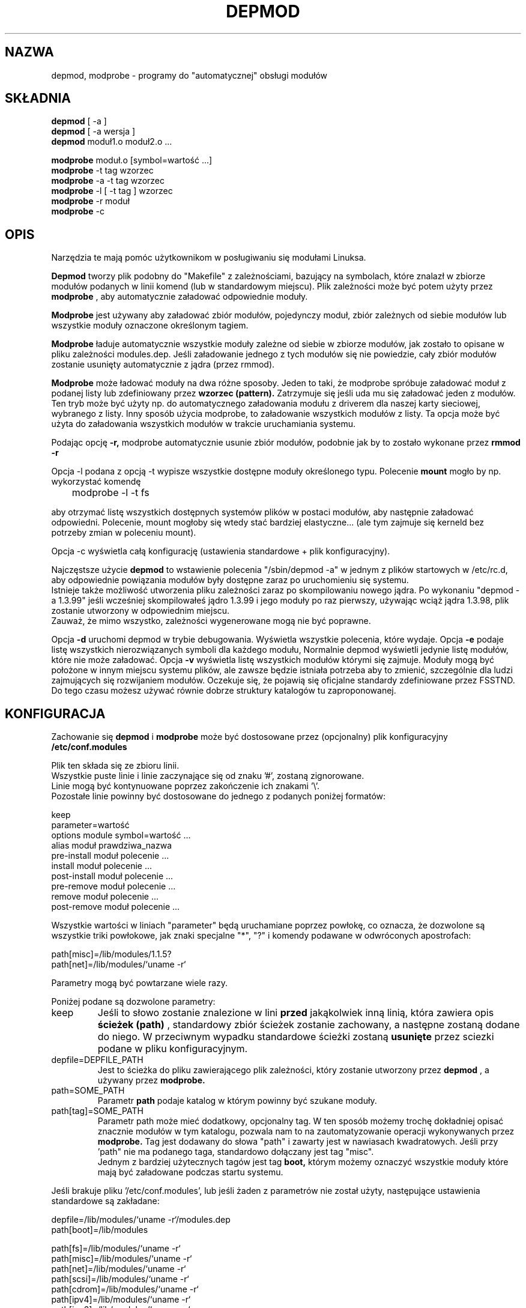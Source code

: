 .\" Copyright (c) 1994, 1995 Jacques Gelinas (jacques@solucorp.qc.ca)
.\" Copyright (c) 1995 Bjorn Ekwall (bj0rn@blox.se)
.\" This program is distributed according to the Gnu General Public License.
.\" See the file COPYING in the kernel source directory /linux
.\" $Id: depmod.1,v 1.5 2000/09/30 17:08:37 wojtek2 Exp $
.\"
.\" {PTM/MM/0.1/18-11-1998/"depmod.1, modprobe.1 - automatyczna obsługa modułów"}
.TH DEPMOD 1 "March 17, 1996" Linux "Linux Module Support"
.SH NAZWA
depmod, modprobe \- programy do "automatycznej" obsługi modułów
.SH SKŁADNIA
.B depmod
[ \-a ]
.br
.B depmod
[ \-a wersja ]
.br
.B depmod
moduł1.o moduł2.o ...
.PP
.B modprobe
moduł.o [symbol=wartość ...]
.br
.B modprobe
\-t tag wzorzec
.br
.B modprobe
\-a \-t tag wzorzec
.br
.B modprobe
\-l [ \-t tag ] wzorzec
.br
.B modprobe
\-r moduł
.br
.B modprobe
\-c
.br
.SH OPIS
Narzędzia te mają pomóc użytkownikom w posługiwaniu się modułami
Linuksa.
.PP
.B Depmod
tworzy plik podobny do "Makefile" z zależnościami, bazujący na symbolach,
które znalazł w zbiorze modułów podanych w linii komend (lub w standardowym
miejscu).
Plik zależności może być potem użyty przez
.B modprobe 
, aby automatycznie  załadować odpowiednie moduły.
.PP
.B Modprobe
jest używany aby załadować zbiór modułów, pojedynczy moduł, zbiór
zależnych od siebie modułów lub wszystkie moduły oznaczone określonym
tagiem.
.PP
.B Modprobe
ładuje automatycznie wszystkie moduły zależne od siebie w zbiorze modułów,
jak zostało to opisane w pliku zależności modules.dep.
Jeśli załadowanie jednego z tych modułów się nie powiedzie, cały zbiór
modułów zostanie usunięty automatycznie z jądra (przez rmmod).
.PP
.B Modprobe
może ładować moduły na dwa różne sposoby. Jeden to taki, że modprobe spróbuje
załadować moduł z podanej listy lub zdefiniowany przez  
.B wzorzec (pattern).
Zatrzymuje się jeśli uda mu się załadować jeden z modułów.
Ten tryb może być użyty np. do automatycznego załadowania modułu z driverem
dla naszej karty sieciowej, wybranego z listy.
Inny sposób użycia modprobe, to załadowanie wszystkich modułów z listy.
Ta opcja może być użyta do załadowania wszystkich modułów w trakcie
uruchamiania systemu.
.PP
Podając opcję
.B -r,
modprobe automatycznie usunie zbiór modułów, podobnie jak by to zostało wykonane przez
.B rmmod -r
.
.PP
Opcja -l podana z opcją -t wypisze wszystkie dostępne moduły
określonego typu.
Polecenie
.B mount
mogło by np. wykorzystać komendę

	modprobe -l -t fs

aby otrzymać listę wszystkich dostępnych systemów plików w postaci modułów,
aby następnie załadować odpowiedni.
Polecenie, mount mogłoby się wtedy stać bardziej elastyczne...
(ale tym zajmuje się kerneld bez potrzeby zmian w poleceniu mount).
.PP
Opcja -c wyświetla całą konfigurację (ustawienia standardowe + plik
konfiguracyjny).
.PP
Najczęstsze użycie
.B depmod
to wstawienie polecenia "/sbin/depmod -a" w jednym z plików startowych w
/etc/rc.d, aby odpowiednie powiązania modułów były dostępne zaraz po
uruchomieniu się systemu.
.br
Istnieje także możliwość utworzenia pliku zależności zaraz po skompilowaniu
nowego jądra. Po wykonaniu "depmod -a 1.3.99" jeśli wcześniej skompilowałeś
jądro 1.3.99 i jego moduły po raz pierwszy, używając wciąż jądra 1.3.98,
plik zostanie utworzony w odpowiednim miejscu.
.br
Zauważ, że mimo wszystko, zależności wygenerowane mogą nie być poprawne.
.PP
Opcja
.B -d
uruchomi depmod w trybie debugowania. Wyświetla wszystkie polecenia, które
wydaje.
.Pp
Opcja
.B -e
podaje listę wszystkich nierozwiązanych symboli dla każdego modułu,
Normalnie depmod wyświetli jedynie listę modułów, które nie może załadować.
.Pp
Opcja
.B -v
wyświetla listę wszystkich modułów którymi się zajmuje.
.Pp
Moduły mogą być położone w innym miejscu systemu plików, ale zawsze będzie
istniała potrzeba aby to zmienić, szczególnie dla ludzi zajmujących się
rozwijaniem modułów.
Oczekuje się, że pojawią się oficjalne standardy zdefiniowane przez FSSTND.
Do tego czasu możesz używać równie dobrze struktury katalogów tu
zaproponowanej.
.SH KONFIGURACJA
Zachowanie się
.B depmod
i
.B modprobe
może być dostosowane przez (opcjonalny) plik konfiguracyjny
.B /etc/conf.modules
.PP
Plik ten składa się ze zbioru linii.
.br
Wszystkie puste linie i linie zaczynające się od znaku '#', zostaną
zignorowane.
.br
Linie mogą być kontynuowane poprzez zakończenie ich znakami '\\'.
.br
Pozostałe linie powinny być dostosowane do jednego z podanych poniżej
formatów:

  keep
  parameter=wartość
  options module symbol=wartość ...
  alias moduł prawdziwa_nazwa
  pre-install moduł polecenie ...
  install moduł polecenie ...
  post-install moduł polecenie ...
  pre-remove moduł polecenie ...
  remove moduł polecenie ...
  post-remove moduł polecenie ...

Wszystkie wartości w liniach "parameter"  będą uruchamiane poprzez powłokę,
co oznacza, że dozwolone są wszystkie triki powłokowe, jak znaki specjalne "*", "?"
i komendy podawane w odwróconych apostrofach:

  path[misc]=/lib/modules/1.1.5?
  path[net]=/lib/modules/`uname -r`

Parametry mogą być powtarzane wiele razy.
.PP
Poniżej podane są dozwolone parametry:
.TP
keep
Jeśli to słowo zostanie znalezione w lini
.B przed
jakąkolwiek inną linią, która zawiera opis
.B ścieżek (path)
, standardowy zbiór ścieżek zostanie zachowany, a następne zostaną dodane do niego.
W przeciwnym wypadku standardowe ścieżki zostaną
.B usunięte
przez sciezki podane w pliku konfiguracyjnym.
.TP
depfile=DEPFILE_PATH
Jest to ścieżka do pliku zawierającego plik zależności, który zostanie
utworzony przez
.B depmod
, a używany przez
.B modprobe.
.TP
path=SOME_PATH
Parametr
.B path
podaje katalog w którym powinny być szukane moduły.
.TP
path[tag]=SOME_PATH
Parametr path może mieć dodatkowy, opcjonalny tag.
W ten sposób możemy trochę dokładniej opisać znacznie modułów w tym
katalogu, pozwala nam to na zautomatyzowanie operacji wykonywanych przez
.B modprobe.
Tag jest dodawany do słowa "path" i zawarty jest w nawiasach kwadratowych.
Jeśli przy 'path" nie ma podanego taga, standardowo dołączany jest tag
"misc".
.br
Jednym z bardziej użytecznych tagów jest tag
.B boot,
którym możemy oznaczyć wszystkie moduły które mają być załadowane podczas
startu systemu.
.PP
Jeśli brakuje pliku '/etc/conf.modules',
lub jeśli żaden z parametrów nie został użyty,
następujące ustawienia standardowe są zakładane:
.PP
  depfile=/lib/modules/`uname -r`/modules.dep
  path[boot]=/lib/modules

  path[fs]=/lib/modules/`uname -r`
  path[misc]=/lib/modules/`uname -r`
  path[net]=/lib/modules/`uname -r`
  path[scsi]=/lib/modules/`uname -r`
  path[cdrom]=/lib/modules/`uname -r`
  path[ipv4]=/lib/modules/`uname -r`
  path[ipv6]=/lib/modules/`uname -r`
  path[sound]=/lib/modules/`uname -r`

  path[fs]=/lib/modules/default
  path[misc]=/lib/modules/default
  path[net]=/lib/modules/default
  path[scsi]=/lib/modules/default
  path[cdrom]=/lib/modules/default
  path[ipv4]=/lib/modules/default
  path[ipv6]=/lib/modules/default
  path[sound]=/lib/modules/default

  path[fs]=/lib/modules
  path[misc]=/lib/modules
  path[net]=/lib/modules
  path[scsi]=/lib/modules
  path[cdrom]=/lib/modules
  path[ipv4]=/lib/modules
  path[ipv6]=/lib/modules
  path[sound]=/lib/modules
.PP
Wszystkie linie opcji ("option" lines) podają standardowe opcje które są
wymagane przez moduł, np.:

  modprobe de620 bnc=1

Opcje te mogą być zmienione przez podanie tych opcji do programu
.B modprobe
z lini komend.
.br

Możliwe jest użycie lini opcji także dla aliasu modułu równie dobrze jak i
dla jego prawdziwej nazwy.
Przykład użytecznego użycia poniżej:

  alias dummy0 dummy
  options dummy0 -o dummy0

.PP
Linie zaczynające się od słowa "alias" mogą być użyte dla podania aliasów
dla pewnych modułów.
Linia w /etc/conf.modules która wygląda jak poniżej:

  alias iso9660 isofs

sprawia że można wpisać
.B "modprobe iso9660"
mimo iż tak naprawdę nie ma takiego modułu.
.br
Zauważ że linia:

  alias nazwa_modułu off

sprawi, że modprobe zignoruje żądania załadownia tego modułu.
Jest to zazwyczaj używane w połączeniu z
.B kerneld.
.TP
Komendy
Linie konfigurujące
  pre-install moduł polecenie ...
  install moduł polecenie ...
  post-install moduł polecenie ...
  pre-remove moduł polecenie ...
  remove moduł polecenie ...
  post-remove moduł polecenie ...
.br
mogą być użyte kiedy chcemy aby pewne specyficzne polecenia zostały wykonane 
kiedy moduł jest ładowany lub usuwany.
Cały tekst podany za nazwą modułu będzie zinterpretowany jak komenda do
wykonania.
.br
Zauważ, że komendy pre- i post-remove \fBnie\fR będą wykonywane jeśli moduł
jest usuwany automatycznie przez kerneld!
Zamiast zastanawiać się, jak to obejść, poczekaj, aż zostanie wprowadzona obsługa 
uporczywych modułom.

.SH STRATEGIA
Istnieje pomysł aby
.B modprobe
najpierw sprawdził katalog zawierający moduły skompilowane dla bieżącej wersji
jądra. Jeśli nie zostanie tam znaleziony,
.B modprobe
sprawdzi inne katalogi.
.PP
Kiedy zainstalujesz nowego Linuksa, moduły powinny być przesunięte do
katalogu nazwanego od numeru jądra które instalujemy.
Następnie powinieneś zrobić link z tego katalogu do katalogu "default".
.PP
Za każdym razem kiedy kompilujesz nowe jądro, polecenie
.B "make modules_install"
stworzy nowy katalog, ale nie zmieni katalogu default.
.PP
Kiedy otrzymasz moduł nie związany z konkretnym jądrem powinieneś go umieścić
w katalogu nie zależnym od wersji jądra w katalogu /lib/modules.
.PP
Takie jest standardowe zachowanie, które jednakże może być zmienione poprzez
odpowiednie wpisy do /etc/conf.modules.
.SH PRZYKŁADY
.TP
modprobe -t net
Załaduj jeden z modułów, który znajduje się w katalogu oznaczonym "net".
Każdy moduł jest wyprubowywany aż do momentu kiedy któryś z nich zostanie
załadowany (standardowo: /lib/modules/net).
.TP
modprobe -a -t boot
Wszystkie moduły, które znajdują się w katalogu oznaczony przez "boot" będą
załadowane (standardowo: /lib/modules/boot).
.TP
modprobe slip.o
Polecenie to spowoduje próbę załadowania modułu slhc.o o ile nie został
uprzednio załadowany, ponieważ moduł slip potrzebuje wcześniejszego
załadowania modułu slhc.o.
Ta zależność będzie opisana w pliku "modules.dep", który został wygenerowany
automatycznie przez
.B depmod
.TP
modprobe -r slip.o
usunie slip.o, a także automatycznie slhc.o, chyba że jest on używany przez
jakiś inny moduł (np. ppp.o).
.SH PLIKI
.nf
/etc/conf.modules, (and /etc/modules.conf)
/lib/modules/*/modules.dep,
/lib/modules/*
.fi
.SH ZOBACZ TAKŻE
lsmod(1),
kerneld(8),
ksyms(1),
modules(2),
.SH NIEZBĘDNE NARZĘDZIA
insmod(1),
nm(1)
rmmod(1),
.SH NOTES
Wzorzec podany programowi modprobe często jest escapowany, aby
mieć pewność, że jest interpretowany we właściwy sposób.

.SH AUTOR
Jacques Gelinas (jack@solucorp.qc.ca)
.br
Bjorn Ekwall (bj0rn@blox.se)
.SH BŁĘDY
Naah...

